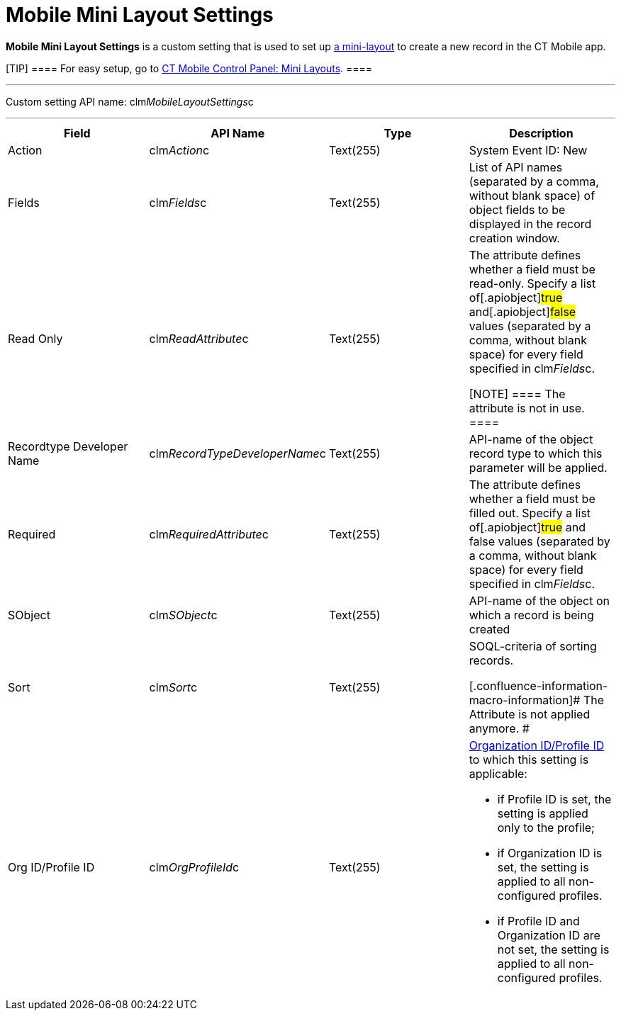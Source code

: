 = Mobile Mini Layout Settings

*Mobile Mini Layout Settings* is a custom setting that is used to set up
xref:android/mini-layouts[a mini-layout] to create a new record in the CT
Mobile app.

[TIP] ==== For easy setup, go to
xref:android/knowledge-base/configuration-guide/ct-mobile-control-panel/index.adoc-mini-layouts[CT Mobile Control Panel:
Mini Layouts]. ====

'''''

Custom setting API name:
[.apiobject]#clm__MobileLayoutSettings__c#

'''''

[width="100%",cols="25%,25%,25%,25%",]
|===
|*Field* |*API Name* |*Type* |*Description*

|Action |[.apiobject]#clm__Action__c# |Text(255) |System
Event ID: New

|Fields |[.apiobject]#clm__Fields__c# |Text(255) |List
of API names (separated by a comma, without blank space) of object
fields to be displayed in the record creation window.

|Read Only |[.apiobject]#clm__ReadAttribute__c#
|Text(255) a|
The attribute defines whether a field must be read-only. Specify a list
of[.apiobject]#true# and[.apiobject]#false# values
(separated by a comma, without blank space) for every field specified in
[.apiobject]#clm__Fields__c#.

[NOTE] ==== The attribute is not in use. ====

|Recordtype Developer Name
|[.apiobject]#clm__RecordTypeDeveloperName__c#
|Text(255) |API-name of the object record type to which this parameter
will be applied.

|Required |[.apiobject]#clm__RequiredAttribute__c#
|Text(255) |The attribute defines whether a field must be filled out.
Specify a list of[.apiobject]#true# and
[.apiobject]#false# values (separated by a comma, without blank
space) for every field specified in
[.apiobject]#clm__Fields__c#.

|SObject |[.apiobject]#clm__SObject__c# |Text(255)
|API-name of the object on which a record is being created

|Sort |[.apiobject]#clm__Sort__c# |Text(255) a|
SOQL-criteria of sorting records.

[.confluence-information-macro-information]# The Attribute is not
applied anymore. #

|Org ID/Profile ID |[.apiobject]#clm__OrgProfileId__c#
|Text(255) a|
xref:android/application-permission-settings[Organization ID/Profile ID] to
which this setting is applicable:

* if Profile ID is set, the setting is applied only to the profile;
* if Organization ID is set, the setting is applied to all
non-configured profiles.
* if Profile ID and Organization ID are not set, the setting is applied
to all non-configured profiles.

|===

